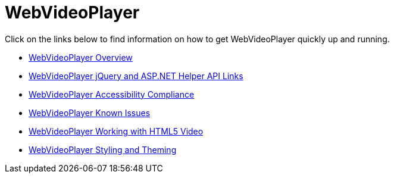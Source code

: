 ﻿////

|metadata|
{
    "name": "web-webvideoplayer",
    "controlName": ["WebVideoPlayer"],
    "tags": ["Getting Started"],
    "guid": "53e8ff6a-3eff-473d-a791-2dbc2a556a3b",  
    "buildFlags": [],
    "createdOn": "2011-04-01T19:28:42.6795353Z"
}
|metadata|
////

= WebVideoPlayer

Click on the links below to find information on how to get WebVideoPlayer quickly up and running.

* link:webvideoplayer-overview.html[WebVideoPlayer Overview]
* link:webvideoplayer-jquery-and-asp-net-helper-api-links.html[WebVideoPlayer jQuery and ASP.NET Helper API Links]
* link:webvideoplayer-accessibility-compliance.html[WebVideoPlayer Accessibility Compliance]
* link:webvideoplayer-known-issues.html[WebVideoPlayer Known Issues]
* link:webvideoplayer-working-with-html5-video.html[WebVideoPlayer Working with HTML5 Video]
* link:webvideoplayer-styling-and-theming.html[WebVideoPlayer Styling and Theming]